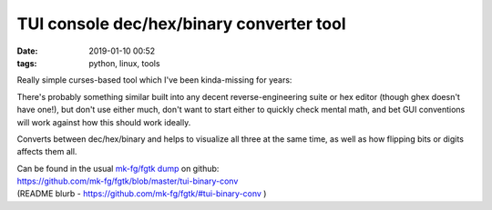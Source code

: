 TUI console dec/hex/binary converter tool
#########################################

:date: 2019-01-10 00:52
:tags: python, linux, tools


Really simple curses-based tool which I've been kinda-missing for years:

.. html::

  <a href="{static}images/tui-binary-conv.jpg">
  <img
    style="width: 529px;"
    src="{static}images/tui-binary-conv.jpg"
    title="TUI dec/hex/binary converter tool"
    alt="TUI dec/hex/binary converter tool">
  </a>

There's probably something similar built into any decent reverse-engineering
suite or hex editor (though ghex doesn't have one!), but don't use either much,
don't want to start either to quickly check mental math, and bet GUI conventions
will work against how this should work ideally.

Converts between dec/hex/binary and helps to visualize all three at the same
time, as well as how flipping bits or digits affects them all.

| Can be found in the usual `mk-fg/fgtk dump`_ on github:
| https://github.com/mk-fg/fgtk/blob/master/tui-binary-conv
| (README blurb - https://github.com/mk-fg/fgtk/#tui-binary-conv )


.. _mk-fg/fgtk dump: https://github.com/mk-fg/fgtk/
